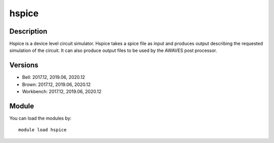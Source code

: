 .. _backbone-label:

hspice
==============================

Description
~~~~~~~~
Hspice is a device level circuit simulator. Hspice takes a spice file as input and produces output describing the requested simulation of the circuit. It can also produce output files to be used by the AWAVES post processor.

Versions
~~~~~~~~
- Bell: 2017.12, 2019.06, 2020.12
- Brown: 2017.12, 2019.06, 2020.12
- Workbench: 2017.12, 2019.06, 2020.12

Module
~~~~~~~~
You can load the modules by::

    module load hspice

